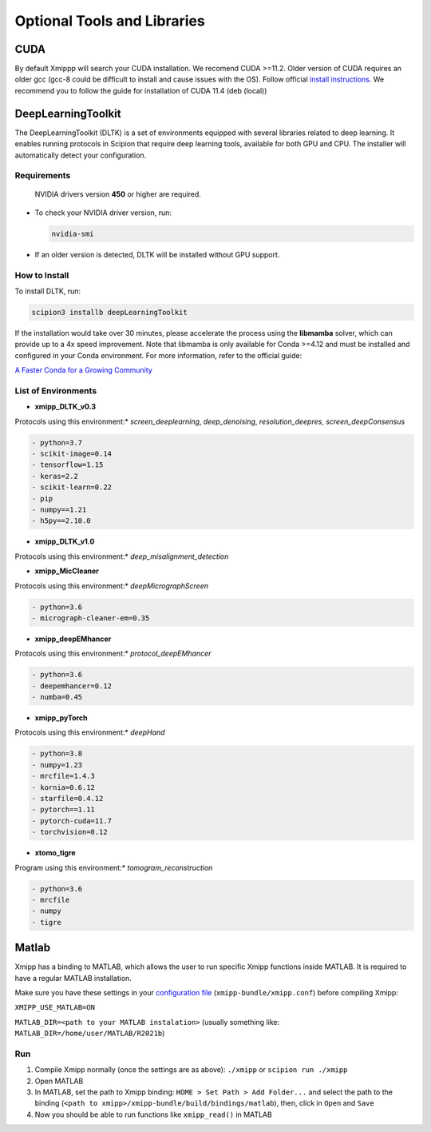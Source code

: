 Optional Tools and Libraries
==============================

CUDA
-------
By default Xmippp will search your CUDA installation.
We recomend CUDA >=11.2. Older version of CUDA requires an older gcc
(gcc-8 could be difficult to install and cause issues with the OS).
Follow official `install
instructions <https://developer.nvidia.com/cuda-toolkit-archive>`__. We
recommend you to follow the guide for installation of CUDA 11.4 (deb
(local))


DeepLearningToolkit 
---------------------

The DeepLearningToolkit (DLTK) is a set of environments equipped with several libraries related to deep learning. It enables running protocols in Scipion that require deep learning tools, available for both GPU and CPU. The installer will automatically detect your configuration.

Requirements
^^^^^^^^^^^^^^^^
 NVIDIA drivers version **450** or higher are required.
- To check your NVIDIA driver version, run:

  .. code-block:: bash

      nvidia-smi

- If an older version is detected, DLTK will be installed without GPU support.

How to Install
^^^^^^^^^^^^^^^^
To install DLTK, run:

.. code-block:: bash

   scipion3 installb deepLearningToolkit

If the installation would take over 30 minutes, please accelerate the process using the **libmamba** solver, which can provide up to a 4x speed improvement. Note that libmamba is only available for Conda >=4.12 and must be installed and configured in your Conda environment. For more information, refer to the official guide:

`A Faster Conda for a Growing Community <https://www.anaconda.com/blog/a-faster-conda-for-a-growing-community>`_

List of Environments
^^^^^^^^^^^^^^^^^^^^^^^^
- **xmipp_DLTK_v0.3**  
Protocols using this environment:* `screen_deeplearning`, `deep_denoising`, `resolution_deepres`, `screen_deepConsensus`  

.. code-block:: text

    - python=3.7  
    - scikit-image=0.14  
    - tensorflow=1.15  
    - keras=2.2  
    - scikit-learn=0.22  
    - pip  
    - numpy==1.21  
    - h5py==2.10.0  

- **xmipp_DLTK_v1.0**  
Protocols using this environment:* `deep_misalignment_detection`  

.. code-block:: text
    - python=3.8  
    - tensorflow=2.7  
    - keras=2.7  
    - pip  
    - numpy==1.23  

- **xmipp_MicCleaner**  
Protocols using this environment:* `deepMicrographScreen`  

.. code-block:: text

    - python=3.6  
    - micrograph-cleaner-em=0.35  

- **xmipp_deepEMhancer**  
Protocols using this environment:* `protocol_deepEMhancer`  

.. code-block:: text

    - python=3.6  
    - deepemhancer=0.12  
    - numba=0.45  

- **xmipp_pyTorch**  
Protocols using this environment:* `deepHand`  

.. code-block:: text

    - python=3.8  
    - numpy=1.23  
    - mrcfile=1.4.3  
    - kornia=0.6.12  
    - starfile=0.4.12  
    - pytorch==1.11  
    - pytorch-cuda=11.7  
    - torchvision=0.12  


- **xtomo_tigre**  
Program using this environment:* `tomogram_reconstruction`  

.. code-block:: text

    - python=3.6
    - mrcfile
    - numpy
    - tigre



Matlab
-------

Xmipp has a binding to MATLAB, which allows the user to run specific
Xmipp functions inside MATLAB. It is required to have a regular MATLAB installation.

Make sure you have these settings in your `configuration file <https://i2pc.github.io/docs/Utils/ConfigurationF/index.html>`__
(``xmipp-bundle/xmipp.conf``) before compiling Xmipp:

``XMIPP_USE_MATLAB=ON``

``MATLAB_DIR=<path to your MATLAB instalation>`` (usually something
like: ``MATLAB_DIR=/home/user/MATLAB/R2021b``)

Run
^^^^^^

1. Compile Xmipp normally (once the settings are as above): ``./xmipp``
   or ``scipion run ./xmipp``
2. Open MATLAB
3. In MATLAB, set the path to Xmipp binding:
   ``HOME > Set Path > Add Folder...`` and select the path to the
   binding (``<path to xmipp>/xmipp-bundle/build/bindings/matlab``),
   then, click in ``Open`` and ``Save``
4. Now you should be able to run functions like ``xmipp_read()`` in
   MATLAB

